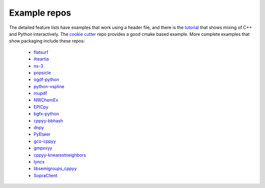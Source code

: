 .. _examples:

Example repos
=============

The detailed feature lists have examples that work using a header file, and
there is the `tutorial`_ that shows mixing of C++ and Python interactively.
The `cookie cutter`_ repo provides a good cmake based example.
More complete examples that show packaging include these repos:

 * `flatsurf`_
 * `iheartia`_
 * `ns-3`_
 * `popsicle`_
 * `ogdf-python`_
 * `python-vspline`_
 * `mupdf`_
 * `NWChemEx`_
 * `EPICpy`_
 * `bgfx-python`_
 * `cppyy-bbhash`_
 * `dnpy`_
 * `PyEtaler`_
 * `gco-cppyy`_
 * `gmpxxyy`_
 * `cppyy-knearestneighbors`_
 * `lyncs`_
 * `libsemigroups_cppyy`_
 * `SopraClient`_

.. _tutorial: https://github.com/wlav/cppyy/blob/master/doc/tutorial/CppyyTutorial.ipynb
.. _cookie cutter: https://github.com/camillescott/cookiecutter-cppyy-cmake
.. _flatsurf: https://github.com/flatsurf
.. _iheartia: https://github.com/iheartla/iheartla
.. _ns-3: https://www.nsnam.org
.. _popsicle: https://github.com/kunitoki/popsicle
.. _ogdf-python: https://github.com/N-Coder/ogdf-python
.. _python-vspline: https://bitbucket.org/kfj/python-vspline
.. _mupdf: https://mupdf.com/
.. _NWChemEx: https://github.com/NWChemEx-Project
.. _EPICpy: https://github.com/travisseymour/EPICpy
.. _bgfx-python: https://github.com/fbertola/bgfx-python
.. _cppyy-bbhash: https://github.com/camillescott/cppyy-bbhash
.. _dnpy: https://github.com/txjmb/dnpy
.. _PyEtaler: https://github.com/etaler/PyEtaler
.. _gco-cppyy: https://github.com/agoose77/gco-cppyy
.. _gmpxxyy: https://github.com/flatsurf/gmpxxyy
.. _cppyy-knearestneighbors: https://github.com/jclay/cppyy-knearestneighbors-example
.. _lyncs: https://github.com/Lyncs-API
.. _libsemigroups_cppyy: https://github.com/libsemigroups/libsemigroups_cppyy
.. _SopraClient: https://github.com/SoPra-Team-17/Client
